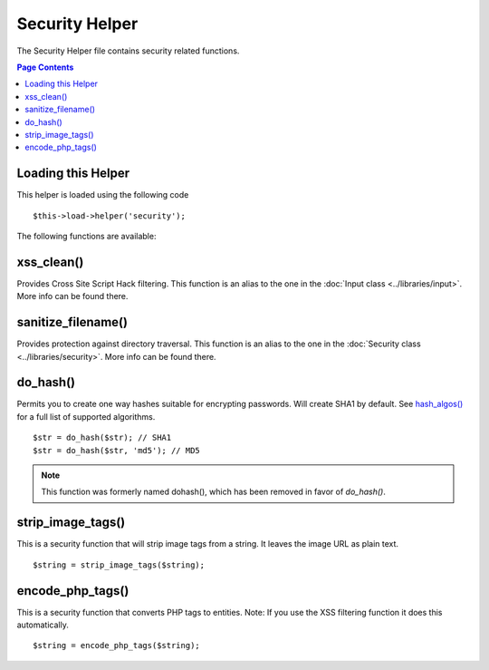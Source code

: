 ###############
Security Helper
###############

The Security Helper file contains security related functions.

.. contents:: Page Contents

Loading this Helper
===================

This helper is loaded using the following code

::

	$this->load->helper('security');

The following functions are available:

xss_clean()
===========

Provides Cross Site Script Hack filtering. This function is an alias to
the one in the :doc:`Input class <../libraries/input>`. More info can
be found there.

sanitize_filename()
===================

Provides protection against directory traversal. This function is an
alias to the one in the :doc:`Security class <../libraries/security>`.
More info can be found there.

do_hash()
=========

Permits you to create one way hashes suitable for encrypting
passwords. Will create SHA1 by default. See `hash_algos() <http://php.net/function.hash_algos>`_
for a full list of supported algorithms.

::

	$str = do_hash($str); // SHA1
	$str = do_hash($str, 'md5'); // MD5

.. note:: This function was formerly named dohash(), which has been
	removed in favor of `do_hash()`.

strip_image_tags()
==================

This is a security function that will strip image tags from a string. It
leaves the image URL as plain text.

::

	$string = strip_image_tags($string);

encode_php_tags()
=================

This is a security function that converts PHP tags to entities. Note: If
you use the XSS filtering function it does this automatically.

::

	$string = encode_php_tags($string);

